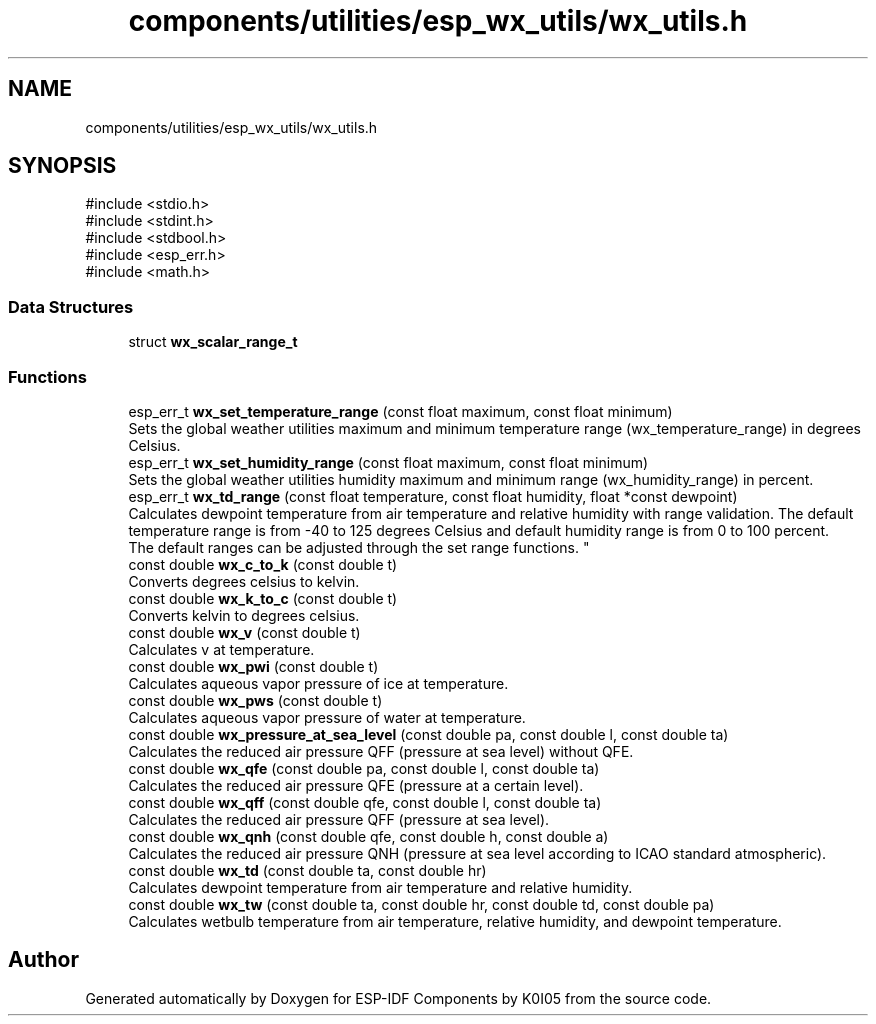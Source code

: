 .TH "components/utilities/esp_wx_utils/wx_utils.h" 3 "ESP-IDF Components by K0I05" \" -*- nroff -*-
.ad l
.nh
.SH NAME
components/utilities/esp_wx_utils/wx_utils.h
.SH SYNOPSIS
.br
.PP
\fR#include <stdio\&.h>\fP
.br
\fR#include <stdint\&.h>\fP
.br
\fR#include <stdbool\&.h>\fP
.br
\fR#include <esp_err\&.h>\fP
.br
\fR#include <math\&.h>\fP
.br

.SS "Data Structures"

.in +1c
.ti -1c
.RI "struct \fBwx_scalar_range_t\fP"
.br
.in -1c
.SS "Functions"

.in +1c
.ti -1c
.RI "esp_err_t \fBwx_set_temperature_range\fP (const float maximum, const float minimum)"
.br
.RI "Sets the global weather utilities maximum and minimum temperature range (\fRwx_temperature_range\fP) in degrees Celsius\&. "
.ti -1c
.RI "esp_err_t \fBwx_set_humidity_range\fP (const float maximum, const float minimum)"
.br
.RI "Sets the global weather utilities humidity maximum and minimum range (\fRwx_humidity_range\fP) in percent\&. "
.ti -1c
.RI "esp_err_t \fBwx_td_range\fP (const float temperature, const float humidity, float *const dewpoint)"
.br
.RI "Calculates dewpoint temperature from air temperature and relative humidity with range validation\&. The default temperature range is from -40 to 125 degrees Celsius and default humidity range is from 0 to 100 percent\&. 
.br
 The default ranges can be adjusted through the set range functions\&. "
.ti -1c
.RI "const double \fBwx_c_to_k\fP (const double t)"
.br
.RI "Converts degrees celsius to kelvin\&. "
.ti -1c
.RI "const double \fBwx_k_to_c\fP (const double t)"
.br
.RI "Converts kelvin to degrees celsius\&. "
.ti -1c
.RI "const double \fBwx_v\fP (const double t)"
.br
.RI "Calculates v at temperature\&. "
.ti -1c
.RI "const double \fBwx_pwi\fP (const double t)"
.br
.RI "Calculates aqueous vapor pressure of ice at temperature\&. "
.ti -1c
.RI "const double \fBwx_pws\fP (const double t)"
.br
.RI "Calculates aqueous vapor pressure of water at temperature\&. "
.ti -1c
.RI "const double \fBwx_pressure_at_sea_level\fP (const double pa, const double l, const double ta)"
.br
.RI "Calculates the reduced air pressure QFF (pressure at sea level) without QFE\&. "
.ti -1c
.RI "const double \fBwx_qfe\fP (const double pa, const double l, const double ta)"
.br
.RI "Calculates the reduced air pressure QFE (pressure at a certain level)\&. "
.ti -1c
.RI "const double \fBwx_qff\fP (const double qfe, const double l, const double ta)"
.br
.RI "Calculates the reduced air pressure QFF (pressure at sea level)\&. "
.ti -1c
.RI "const double \fBwx_qnh\fP (const double qfe, const double h, const double a)"
.br
.RI "Calculates the reduced air pressure QNH (pressure at sea level according to ICAO standard atmospheric)\&. "
.ti -1c
.RI "const double \fBwx_td\fP (const double ta, const double hr)"
.br
.RI "Calculates dewpoint temperature from air temperature and relative humidity\&. "
.ti -1c
.RI "const double \fBwx_tw\fP (const double ta, const double hr, const double td, const double pa)"
.br
.RI "Calculates wetbulb temperature from air temperature, relative humidity, and dewpoint temperature\&. "
.in -1c
.SH "Author"
.PP 
Generated automatically by Doxygen for ESP-IDF Components by K0I05 from the source code\&.
